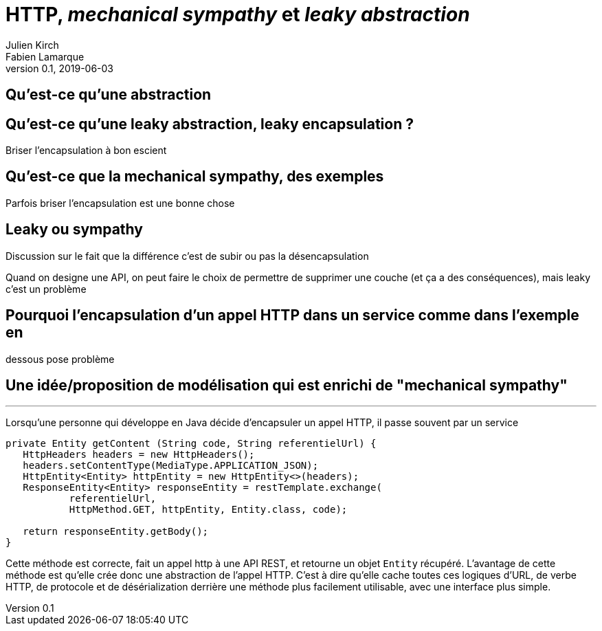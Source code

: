 = HTTP, _mechanical sympathy_ et _leaky abstraction_
Julien Kirch; Fabien Lamarque
v0.1, 2019-06-03
:article_lang: fr
:source-highlighter: pygments
:pygments-style: friendly

== Qu'est-ce qu'une abstraction

== Qu'est-ce qu'une leaky abstraction, leaky encapsulation ?

Briser l'encapsulation à bon escient

== Qu'est-ce que la mechanical sympathy, des exemples

Parfois briser l'encapsulation est une bonne chose

== Leaky ou sympathy

Discussion sur le fait que la différence c'est de subir ou pas la désencapsulation

Quand on designe une API, on peut faire le choix de permettre de supprimer une couche (et ça a des conséquences), mais leaky c'est un problème

== Pourquoi l'encapsulation d'un appel HTTP dans un service comme dans l'exemple en
dessous pose problème

== Une idée/proposition de modélisation qui est enrichi de "mechanical sympathy"

''''

Lorsqu'une personne qui développe en Java décide d'encapsuler un appel HTTP, il passe souvent par un service

[source,java]
----
private Entity getContent (String code, String referentielUrl) {
   HttpHeaders headers = new HttpHeaders();
   headers.setContentType(MediaType.APPLICATION_JSON);
   HttpEntity<Entity> httpEntity = new HttpEntity<>(headers);
   ResponseEntity<Entity> responseEntity = restTemplate.exchange(
           referentielUrl,
           HttpMethod.GET, httpEntity, Entity.class, code);

   return responseEntity.getBody();
}
----


Cette méthode est correcte, fait un appel http à une API REST, et retourne un objet 
`Entity` récupéré.
L'avantage de cette méthode est qu'elle crée donc une abstraction de l'appel HTTP. C'est à dire qu'elle cache toutes ces logiques
d'URL, de verbe HTTP, de protocole et de désérialization derrière une méthode plus facilement utilisable, avec une interface plus simple.

